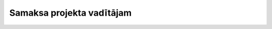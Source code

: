.. 396 ==============================Samaksa projekta vadītājam==============================  